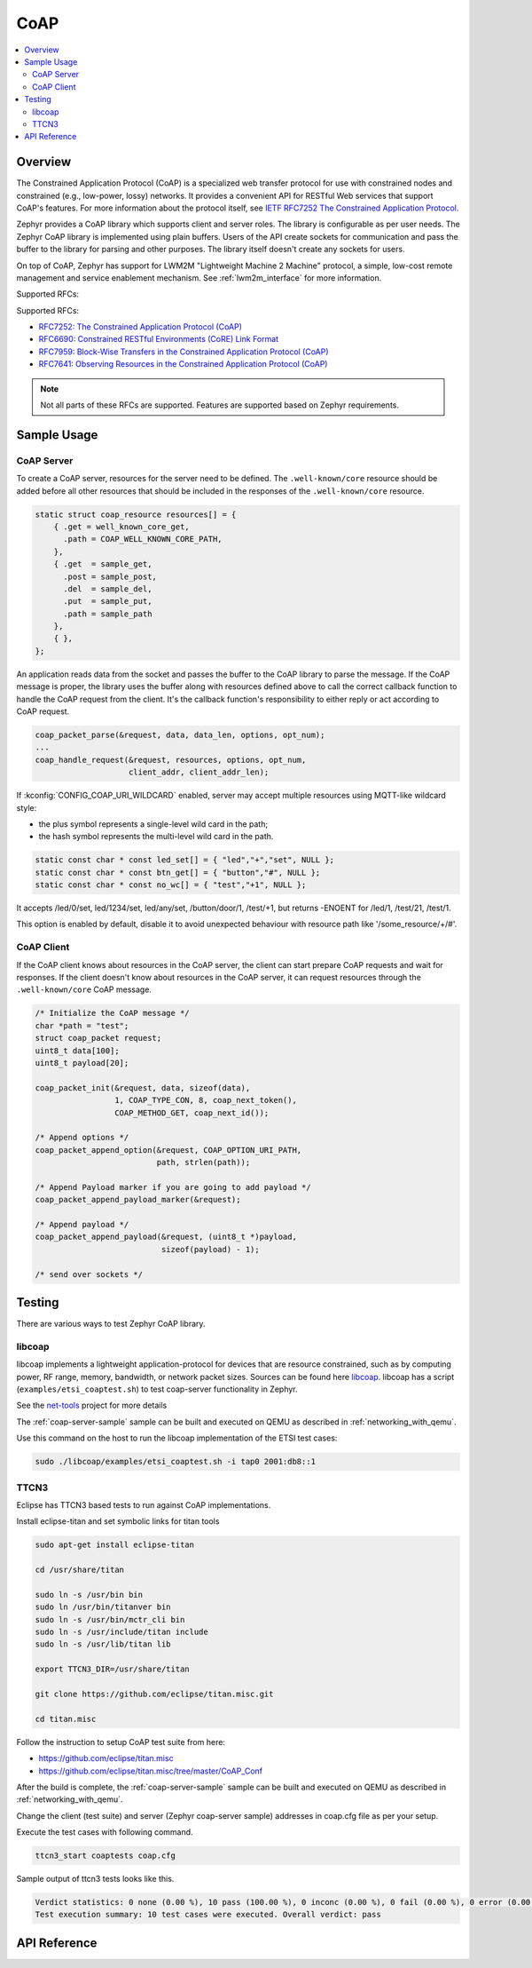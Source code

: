 .. _coap_sock_interface:

CoAP
#####

.. contents::
    :local:
    :depth: 2

Overview
********

The Constrained Application Protocol (CoAP) is a specialized web transfer
protocol for use with constrained nodes and constrained (e.g., low-power,
lossy) networks. It provides a convenient API for RESTful Web services
that support CoAP's features. For more information about the protocol
itself, see `IETF RFC7252 The Constrained Application Protocol <https://tools.ietf.org/html/rfc7252>`_.

Zephyr provides a CoAP library which supports client and server roles.
The library is configurable as per user needs. The Zephyr CoAP library
is implemented using plain buffers. Users of the API create sockets
for communication and pass the buffer to the library for parsing and other
purposes. The library itself doesn't create any sockets for users.

On top of CoAP, Zephyr has support for LWM2M "Lightweight Machine 2 Machine"
protocol, a simple, low-cost remote management and service enablement mechanism.
See :ref:`lwm2m_interface` for more information.

Supported RFCs:

Supported RFCs:

- `RFC7252: The Constrained Application Protocol (CoAP) <https://tools.ietf.org/html/rfc7252>`_
- `RFC6690: Constrained RESTful Environments (CoRE) Link Format <https://tools.ietf.org/html/rfc6690>`_
- `RFC7959: Block-Wise Transfers in the Constrained Application Protocol (CoAP) <https://tools.ietf.org/html/rfc7959>`_
- `RFC7641: Observing Resources in the Constrained Application Protocol (CoAP) <https://tools.ietf.org/html/rfc7641>`_

.. note:: Not all parts of these RFCs are supported. Features are supported based on Zephyr requirements.

Sample Usage
************

CoAP Server
===========

To create a CoAP server, resources for the server need to be defined.
The ``.well-known/core`` resource should be added before all other
resources that should be included in the responses of the ``.well-known/core``
resource.

.. code-block:: c

    static struct coap_resource resources[] = {
        { .get = well_known_core_get,
          .path = COAP_WELL_KNOWN_CORE_PATH,
        },
        { .get  = sample_get,
          .post = sample_post,
          .del  = sample_del,
          .put  = sample_put,
          .path = sample_path
        },
        { },
    };

An application reads data from the socket and passes the buffer to the CoAP library
to parse the message. If the CoAP message is proper, the library uses the buffer
along with resources defined above to call the correct callback function
to handle the CoAP request from the client. It's the callback function's
responsibility to either reply or act according to CoAP request.

.. code-block:: c

    coap_packet_parse(&request, data, data_len, options, opt_num);
    ...
    coap_handle_request(&request, resources, options, opt_num,
                        client_addr, client_addr_len);

If :kconfig:`CONFIG_COAP_URI_WILDCARD` enabled, server may accept multiple resources
using MQTT-like wildcard style:

- the plus symbol represents a single-level wild card in the path;
- the hash symbol represents the multi-level wild card in the path.

.. code-block:: c

    static const char * const led_set[] = { "led","+","set", NULL };
    static const char * const btn_get[] = { "button","#", NULL };
    static const char * const no_wc[] = { "test","+1", NULL };

It accepts /led/0/set, led/1234/set, led/any/set, /button/door/1, /test/+1,
but returns -ENOENT for /led/1, /test/21, /test/1.

This option is enabled by default, disable it to avoid unexpected behaviour
with resource path like '/some_resource/+/#'.

CoAP Client
===========

If the CoAP client knows about resources in the CoAP server, the client can start
prepare CoAP requests and wait for responses. If the client doesn't know
about resources in the CoAP server, it can request resources through
the ``.well-known/core`` CoAP message.

.. code-block:: c

    /* Initialize the CoAP message */
    char *path = "test";
    struct coap_packet request;
    uint8_t data[100];
    uint8_t payload[20];

    coap_packet_init(&request, data, sizeof(data),
                     1, COAP_TYPE_CON, 8, coap_next_token(),
                     COAP_METHOD_GET, coap_next_id());

    /* Append options */
    coap_packet_append_option(&request, COAP_OPTION_URI_PATH,
                              path, strlen(path));

    /* Append Payload marker if you are going to add payload */
    coap_packet_append_payload_marker(&request);

    /* Append payload */
    coap_packet_append_payload(&request, (uint8_t *)payload,
                               sizeof(payload) - 1);

    /* send over sockets */

Testing
*******

There are various ways to test Zephyr CoAP library.

libcoap
=======
libcoap implements a lightweight application-protocol for devices that are
resource constrained, such as by computing power, RF range, memory, bandwidth,
or network packet sizes. Sources can be found here `libcoap <https://github.com/obgm/libcoap>`_.
libcoap has a script (``examples/etsi_coaptest.sh``) to test coap-server functionality
in Zephyr.

See the `net-tools <https://github.com/zephyrproject-rtos/net-tools>`_ project for more details

The :ref:`coap-server-sample` sample can be built and executed on QEMU as described
in :ref:`networking_with_qemu`.

Use this command on the host to run the libcoap implementation of
the ETSI test cases:

.. code-block:: console

   sudo ./libcoap/examples/etsi_coaptest.sh -i tap0 2001:db8::1

TTCN3
=====
Eclipse has TTCN3 based tests to run against CoAP implementations.

Install eclipse-titan and set symbolic links for titan tools

.. code-block:: console

    sudo apt-get install eclipse-titan

    cd /usr/share/titan

    sudo ln -s /usr/bin bin
    sudo ln /usr/bin/titanver bin
    sudo ln -s /usr/bin/mctr_cli bin
    sudo ln -s /usr/include/titan include
    sudo ln -s /usr/lib/titan lib

    export TTCN3_DIR=/usr/share/titan

    git clone https://github.com/eclipse/titan.misc.git

    cd titan.misc

Follow the instruction to setup CoAP test suite from here:

- https://github.com/eclipse/titan.misc
- https://github.com/eclipse/titan.misc/tree/master/CoAP_Conf

After the build is complete, the :ref:`coap-server-sample` sample can be built
and executed on QEMU as described in :ref:`networking_with_qemu`.

Change the client (test suite) and server (Zephyr coap-server sample) addresses
in coap.cfg file as per your setup.

Execute the test cases with following command.

.. code-block:: console

   ttcn3_start coaptests coap.cfg

Sample output of ttcn3 tests looks like this.

.. code-block:: console

   Verdict statistics: 0 none (0.00 %), 10 pass (100.00 %), 0 inconc (0.00 %), 0 fail (0.00 %), 0 error (0.00 %).
   Test execution summary: 10 test cases were executed. Overall verdict: pass

API Reference
*************

.. doxygengroup:: coap

